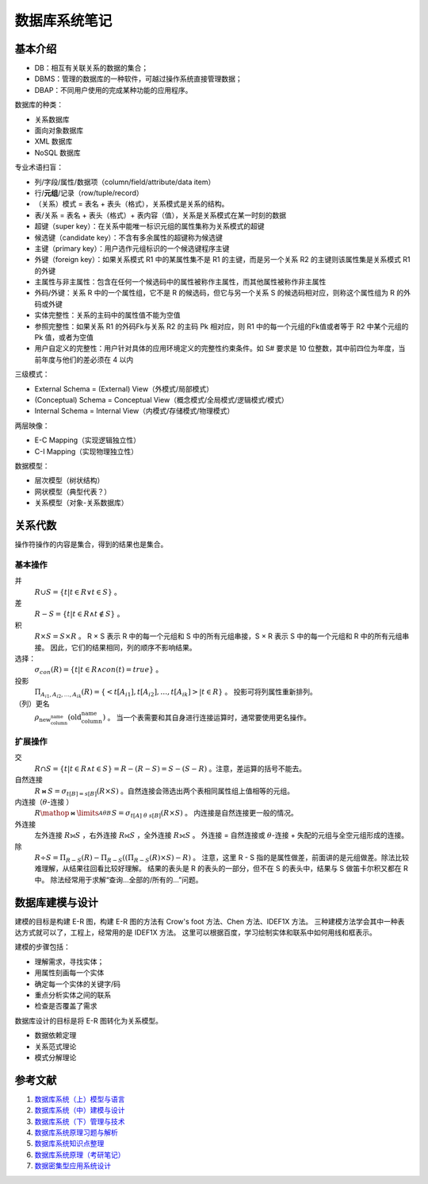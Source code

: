 ==============
数据库系统笔记
==============

基本介绍
--------

.. image:: ../../_static/images/dbs-overview.*

- DB：相互有关联关系的数据的集合；
- DBMS：管理的数据库的一种软件，可越过操作系统直接管理数据；
- DBAP：不同用户使用的完成某种功能的应用程序。

数据库的种类：

- 关系数据库
- 面向对象数据库
- XML 数据库
- NoSQL 数据库

专业术语扫盲：

- 列/字段/属性/数据项（column/field/attribute/data item）
- 行/\ **元组**\ /记录（row/tuple/record）
- （关系）模式 = 表名 + 表头（格式），关系模式是关系的结构。
- 表/关系 = 表名 + 表头（格式）+ 表内容（值），关系是关系模式在某一时刻的数据
- 超键（super key）：在关系中能唯一标识元组的属性集称为关系模式的超键
- 候选键（candidate key）：不含有多余属性的超键称为候选键
- 主键（primary key）：用户选作元组标识的一个候选键程序主键
- 外键（foreign key）：如果关系模式 R1 中的某属性集不是 R1 的主键，而是另一个关系 R2 的主键则该属性集是关系模式 R1 的外键
- 主属性与非主属性：包含在任何一个候选码中的属性被称作主属性，而其他属性被称作非主属性
- 外码/外键：关系 R 中的一个属性组，它不是 R 的候选码，但它与另一个关系 S 的候选码相对应，则称这个属性组为 R 的外码或外键
- 实体完整性：关系的主码中的属性值不能为空值
- 参照完整性：如果关系 R1 的外码Fk与关系 R2 的主码 Pk 相对应，则 R1 中的每一个元组的Fk值或者等于 R2 中某个元组的 Pk 值，或者为空值
- 用户自定义的完整性：用户针对具体的应用环境定义的完整性约束条件。如 S# 要求是 10 位整数，其中前四位为年度，当前年度与他们的差必须在 4 以内

三级模式：

- External Schema = (External) View（外模式/局部模式）
- (Conceptual) Schema = Conceptual View（概念模式/全局模式/逻辑模式/模式）
- Internal Schema = Internal View（内模式/存储模式/物理模式）

两层映像：

- E-C Mapping（实现逻辑独立性）
- C-I Mapping（实现物理独立性）

数据模型：

- 层次模型（树状结构）
- 网状模型（典型代表？）
- 关系模型（对象-关系数据库）

关系代数
--------

操作符操作的内容是集合，得到的结果也是集合。

基本操作
~~~~~~~~

并
    :math:`R \cup S = \{ t | t \in R \vee t \in S \}` 。

差
    :math:`R - S = \{ t | t \in R \wedge t \notin S \}` 。

积
    :math:`R \times S = S \times R` 。
    R × S 表示 R 中的每一个元组和 S 中的所有元组串接，S × R 表示 S 中的每一个元组和 R 中的所有元组串接。
    因此，它们的结果相同，列的顺序不影响结果。

选择：
    :math:`\sigma_{con}(R) = \{ t | t \in R \wedge con(t) = true \}` 。

投影
    :math:`\Pi_{A_{i1}, A_{i2}, \dots, A_{ik}}(R) = \{ <t[A_{i1}], t[A_{i2}], \dots, t[A_{ik}]> | t \in R \}` 。
    投影可将列属性重新排列。

（列）更名
    :math:`\rho_{\text{new_column_name}}(\text{old_column_name})` 。
    当一个表需要和其自身进行连接运算时，通常要使用更名操作。

扩展操作
~~~~~~~~

交
    :math:`R \cap S = \{ t | t \in R \wedge t \in S \} = R - (R - S) = S - (S - R)` 。注意，差运算的括号不能去。

自然连接
    :math:`R \bowtie S = \sigma_{t[B]=s[B]}(R \times S)` 。自然连接会筛选出两个表相同属性组上值相等的元组。

内连接（\ :math:`\theta`\ -连接 ）
    :math:`R \mathop{\bowtie}\limits_{A \theta B}^{} S = \sigma_{t[A]\ \theta\ s[B]}(R \times S)` 。
    内连接是自然连接更一般的情况。

外连接
    左外连接 :math:`R ⟕ S` ，右外连接 :math:`R ⟖ S` ，全外连接 :math:`R ⟗ S` 。
    外连接 = 自然连接或 :math:`\theta`\ -连接 + 失配的元组与全空元组形成的连接。

除
    :math:`R \div S = \Pi_{R-S}(R)-\Pi_{R-S}((\Pi_{R-S}(R) \times S)-R)` 。
    注意，这里 R - S 指的是属性做差，前面讲的是元组做差。除法比较难理解，从结果往回看比较好理解。
    结果的表头是 R 的表头的一部分，但不在 S 的表头中，结果与 S 做笛卡尔积又都在 R 中。
    除法经常用于求解“查询...全部的/所有的...”问题。

数据库建模与设计
----------------

建模的目标是构建 E-R 图，构建 E-R 图的方法有 Crow's foot 方法、Chen 方法、IDEF1X 方法。
三种建模方法学会其中一种表达方式就可以了，工程上，经常用的是 IDEF1X 方法。
这里可以根据百度，学习绘制实体和联系中如何用线和框表示。

建模的步骤包括：

- 理解需求，寻找实体；
- 用属性刻画每一个实体
- 确定每一个实体的关键字/码
- 重点分析实体之间的联系
- 检查是否覆盖了需求

数据库设计的目标是将 E-R 图转化为关系模型。

- 数据依赖定理
- 关系范式理论
- 模式分解理论

参考文献
---------

1. `数据库系统（上）模型与语言 <https://www.mubucm.com/doc/1TZV-8_G4Dk>`_
2. `数据库系统（中）建模与设计 <https://www.mubucm.com/doc/666LyLPreVk>`_
3. `数据库系统（下）管理与技术 <https://www.mubucm.com/doc/6BprZ8u4YSk>`_
4. `数据库系统原理习题与解析 <https://kdocs.cn/l/cnw25Tq3UVuU>`_
5. `数据库系统知识点整理 <https://www.mubucm.com/doc/6fdWgkSb_kA>`_
6. `数据库系统原理（考研笔记） <https://kdocs.cn/l/cnWHWWKze7Af>`_
7. `数据密集型应用系统设计 <https://www.mubucm.com/doc/4kP4oa6Hm4A>`_
